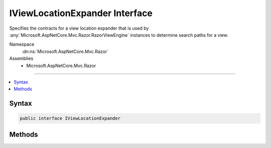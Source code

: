 

IViewLocationExpander Interface
===============================






Specifies the contracts for a view location expander that is used by :any:`Microsoft.AspNetCore.Mvc.Razor.RazorViewEngine` instances to
determine search paths for a view.


Namespace
    :dn:ns:`Microsoft.AspNetCore.Mvc.Razor`
Assemblies
    * Microsoft.AspNetCore.Mvc.Razor

----

.. contents::
   :local:









Syntax
------

.. code-block:: csharp

    public interface IViewLocationExpander








.. dn:interface:: Microsoft.AspNetCore.Mvc.Razor.IViewLocationExpander
    :hidden:

.. dn:interface:: Microsoft.AspNetCore.Mvc.Razor.IViewLocationExpander

Methods
-------

.. dn:interface:: Microsoft.AspNetCore.Mvc.Razor.IViewLocationExpander
    :noindex:
    :hidden:

    
    .. dn:method:: Microsoft.AspNetCore.Mvc.Razor.IViewLocationExpander.ExpandViewLocations(Microsoft.AspNetCore.Mvc.Razor.ViewLocationExpanderContext, System.Collections.Generic.IEnumerable<System.String>)
    
        
    
        
        Invoked by a :any:`Microsoft.AspNetCore.Mvc.Razor.RazorViewEngine` to determine potential locations for a view.
    
        
    
        
        :param context: The :any:`Microsoft.AspNetCore.Mvc.Razor.ViewLocationExpanderContext` for the current view location
            expansion operation.
        
        :type context: Microsoft.AspNetCore.Mvc.Razor.ViewLocationExpanderContext
    
        
        :param viewLocations: The sequence of view locations to expand.
        
        :type viewLocations: System.Collections.Generic.IEnumerable<System.Collections.Generic.IEnumerable`1>{System.String<System.String>}
        :rtype: System.Collections.Generic.IEnumerable<System.Collections.Generic.IEnumerable`1>{System.String<System.String>}
        :return: A list of expanded view locations.
    
        
        .. code-block:: csharp
    
            IEnumerable<string> ExpandViewLocations(ViewLocationExpanderContext context, IEnumerable<string> viewLocations)
    
    .. dn:method:: Microsoft.AspNetCore.Mvc.Razor.IViewLocationExpander.PopulateValues(Microsoft.AspNetCore.Mvc.Razor.ViewLocationExpanderContext)
    
        
    
        
        Invoked by a :any:`Microsoft.AspNetCore.Mvc.Razor.RazorViewEngine` to determine the values that would be consumed by this instance
        of :any:`Microsoft.AspNetCore.Mvc.Razor.IViewLocationExpander`\. The calculated values are used to determine if the view location
        has changed since the last time it was located.
    
        
    
        
        :param context: The :any:`Microsoft.AspNetCore.Mvc.Razor.ViewLocationExpanderContext` for the current view location
            expansion operation.
        
        :type context: Microsoft.AspNetCore.Mvc.Razor.ViewLocationExpanderContext
    
        
        .. code-block:: csharp
    
            void PopulateValues(ViewLocationExpanderContext context)
    


